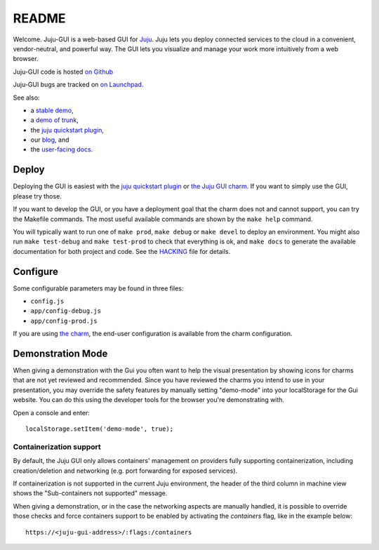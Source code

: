.. Run "make view-main-doc" to render this file and read it in the browser
   alongside the whole project documentation. To do this, you need the
   dependencies described in the "Documentation" section of the HACKING
   file.

======
README
======

Welcome. Juju-GUI is a web-based GUI for `Juju <https://juju.ubuntu.com/>`_.
Juju lets you deploy connected services to the cloud in a convenient,
vendor-neutral, and powerful way. The GUI lets you visualize and manage
your work more intuitively from a web browser.

Juju-GUI code is hosted `on Github`_

Juju-GUI bugs are tracked on `on Launchpad
<https://bugs.launchpad.net/juju-gui>`_.

See also:

- a `stable demo <http://jujucharms.com/>`_,
- a `demo of trunk <http://comingsoon.jujucharms.com/>`_,
- the `juju quickstart plugin
  <http://jujugui.wordpress.com/2013/11/07/juju-quickstart-plugin-alpha-but-useful/>`_,
- our `blog <http://jujugui.wordpress.com/>`_, and
- the `user-facing docs <https://juju.ubuntu.com/docs/howto-gui-management.html>`_.

Deploy
======

Deploying the GUI is easiest with the `juju quickstart plugin
<http://jujugui.wordpress.com/2013/11/07/juju-quickstart-plugin-alpha-but-useful/>`_
or `the Juju GUI charm <https://jujucharms.com/precise/juju-gui>`_.  If you
want to simply use the GUI, please try those.

If you want to develop the GUI, or you have a deployment goal that the charm
does not and cannot support, you can try the Makefile commands.  The most
useful available commands are shown by the ``make help`` command.

You will typically want to run one of ``make prod``,  ``make debug`` or ``make
devel`` to deploy an environment. You might also run ``make test-debug`` and
``make test-prod`` to check that everything is ok, and ``make docs`` to
generate the available documentation for both project and code. See the
`HACKING`_  file for details.

Configure
=========

Some configurable parameters may be found in three files:

- ``config.js``
- ``app/config-debug.js``
- ``app/config-prod.js``

If you are using `the charm <https://jujucharms.com/precise/juju-gui>`_, the
end-user configuration is available from the charm configuration.

Demonstration Mode
==================

When giving a demonstration with the Gui you often want to help the visual
presentation by showing icons for charms that are not yet reviewed and
recommended. Since you have reviewed the charms you intend to use in your
presentation, you may override the safety features by manually setting
"demo-mode" into your localStorage for the Gui website.  You can do this using
the developer tools for the browser you're demonstrating with.

Open a console and enter:

::

  localStorage.setItem('demo-mode', true);

Containerization support
~~~~~~~~~~~~~~~~~~~~~~~~

By default, the Juju GUI only allows containers' management on providers fully
supporting containerization, including creation/deletion and networking
(e.g. port forwarding for exposed services).

If containerization is not supported in the current Juju environment, the
header of the third column in machine view shows the
"Sub-containers not supported" message.

When giving a demonstration, or in the case the networking aspects are
manually handled, it is possible to override those checks and force containers
support to be enabled by activating the `containers` flag,
like in the example below::

    https://<juju-gui-address>/:flags:/containers


.. _HACKING: https://github.com/juju/juju-gui/blob/develop/HACKING.rst
.. _on Github: https://github.com/juju/juju-gui
